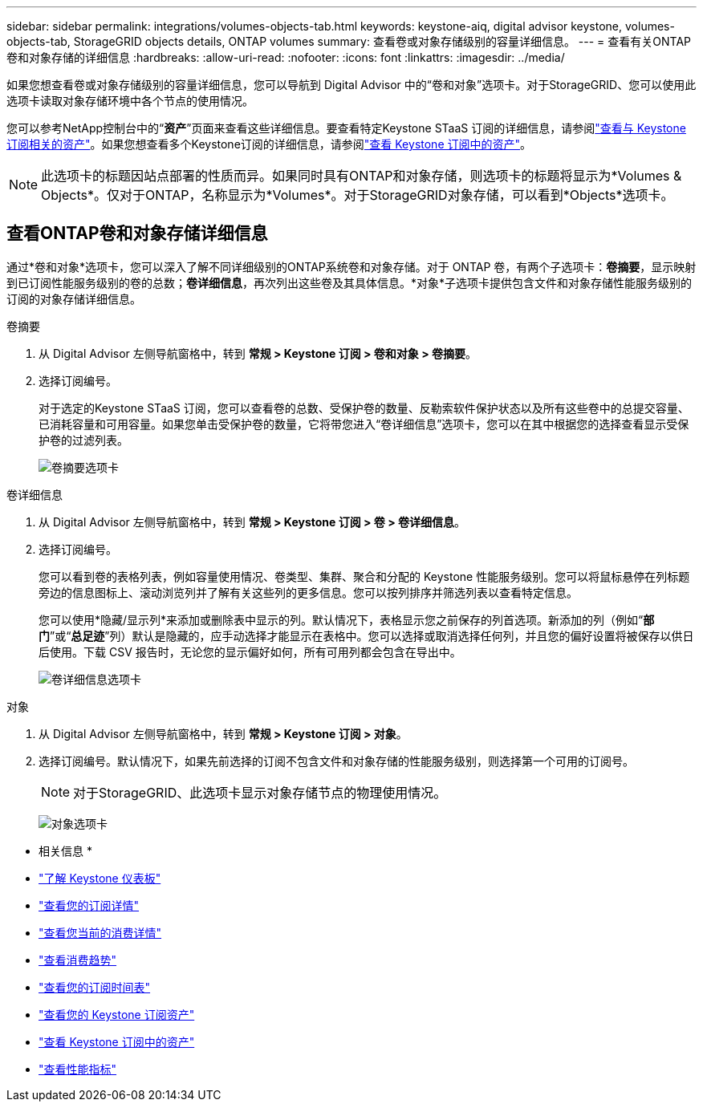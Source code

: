 ---
sidebar: sidebar 
permalink: integrations/volumes-objects-tab.html 
keywords: keystone-aiq, digital advisor keystone, volumes-objects-tab, StorageGRID objects details, ONTAP volumes 
summary: 查看卷或对象存储级别的容量详细信息。 
---
= 查看有关ONTAP卷和对象存储的详细信息
:hardbreaks:
:allow-uri-read: 
:nofooter: 
:icons: font
:linkattrs: 
:imagesdir: ../media/


[role="lead"]
如果您想查看卷或对象存储级别的容量详细信息，您可以导航到 Digital Advisor 中的“卷和对象”选项卡。对于StorageGRID、您可以使用此选项卡读取对象存储环境中各个节点的使用情况。

您可以参考NetApp控制台中的“*资产*”页面来查看这些详细信息。要查看特定Keystone STaaS 订阅的详细信息，请参阅link:../integrations/assets-tab.html["查看与 Keystone 订阅相关的资产"]。如果您想查看多个Keystone订阅的详细信息，请参阅link:../integrations/assets.html["查看 Keystone 订阅中的资产"]。


NOTE: 此选项卡的标题因站点部署的性质而异。如果同时具有ONTAP和对象存储，则选项卡的标题将显示为*Volumes & Objects*。仅对于ONTAP，名称显示为*Volumes*。对于StorageGRID对象存储，可以看到*Objects*选项卡。



== 查看ONTAP卷和对象存储详细信息

通过*卷和对象*选项卡，您可以深入了解不同详细级别的ONTAP系统卷和对象存储。对于 ONTAP 卷，有两个子选项卡：*卷摘要*，显示映射到已订阅性能服务级别的卷的总数；*卷详细信息*，再次列出这些卷及其具体信息。*对象*子选项卡提供包含文件和对象存储性能服务级别的订阅的对象存储详细信息。

[role="tabbed-block"]
====
.卷摘要
--
. 从 Digital Advisor 左侧导航窗格中，转到 *常规 > Keystone 订阅 > 卷和对象 > 卷摘要*。
. 选择订阅编号。
+
对于选定的Keystone STaaS 订阅，您可以查看卷的总数、受保护卷的数量、反勒索软件保护状态以及所有这些卷中的总提交容量、已消耗容量和可用容量。如果您单击受保护卷的数量，它将带您进入“卷详细信息”选项卡，您可以在其中根据您的选择查看显示受保护卷的过滤列表。

+
image:volume-summary-3.png["卷摘要选项卡"]



--
.卷详细信息
--
. 从 Digital Advisor 左侧导航窗格中，转到 *常规 > Keystone 订阅 > 卷 > 卷详细信息*。
. 选择订阅编号。
+
您可以看到卷的表格列表，例如容量使用情况、卷类型、集群、聚合和分配的 Keystone 性能服务级别。您可以将鼠标悬停在列标题旁边的信息图标上、滚动浏览列并了解有关这些列的更多信息。您可以按列排序并筛选列表以查看特定信息。

+
您可以使用*隐藏/显示列*来添加或删除表中显示的列。默认情况下，表格显示您之前保存的列首选项。新添加的列（例如“*部门*”或“*总足迹*”列）默认是隐藏的，应手动选择才能显示在表格中。您可以选择或取消选择任何列，并且您的偏好设置将被保存以供日后使用。下载 CSV 报告时，无论您的显示偏好如何，所有可用列都会包含在导出中。

+
image:volume-details-4.png["卷详细信息选项卡"]



--
.对象
--
. 从 Digital Advisor 左侧导航窗格中，转到 *常规 > Keystone 订阅 > 对象*。
. 选择订阅编号。默认情况下，如果先前选择的订阅不包含文件和对象存储的性能服务级别，则选择第一个可用的订阅号。
+

NOTE: 对于StorageGRID、此选项卡显示对象存储节点的物理使用情况。

+
image:objects-details.png["对象选项卡"]



--
====
* 相关信息 *

* link:../integrations/dashboard-overview.html["了解 Keystone 仪表板"]
* link:../integrations/subscriptions-tab.html["查看您的订阅详情"]
* link:../integrations/current-usage-tab.html["查看您当前的消费详情"]
* link:../integrations/consumption-tab.html["查看消费趋势"]
* link:../integrations/subscription-timeline.html["查看您的订阅时间表"]
* link:../integrations/assets-tab.html["查看您的 Keystone 订阅资产"]
* link:../integrations/assets.html["查看 Keystone 订阅中的资产"]
* link:../integrations/performance-tab.html["查看性能指标"]

